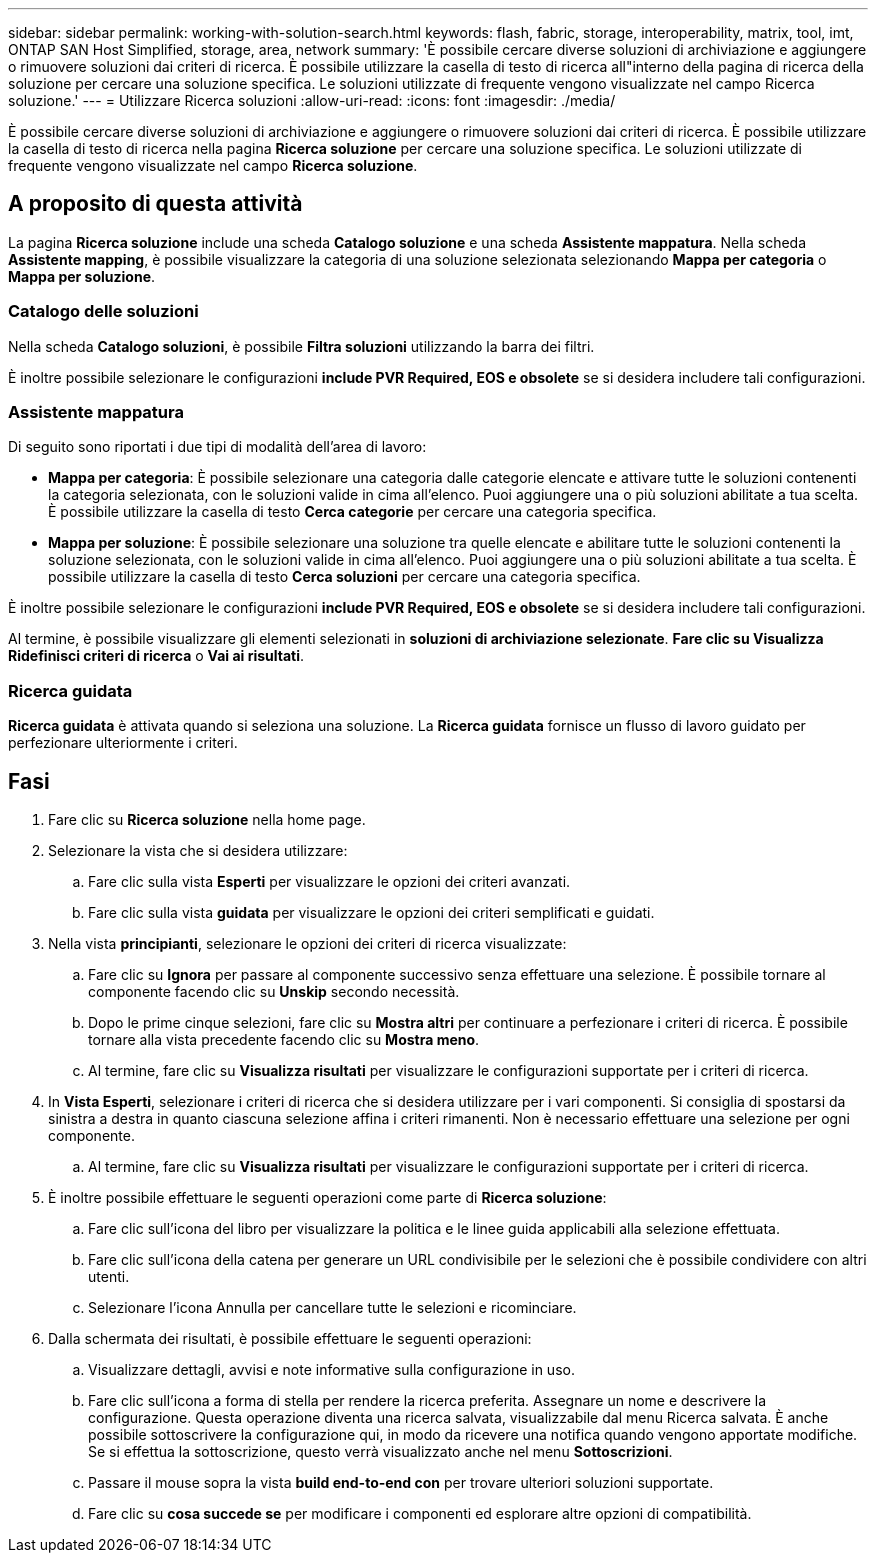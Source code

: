 ---
sidebar: sidebar 
permalink: working-with-solution-search.html 
keywords: flash, fabric, storage, interoperability, matrix, tool, imt, ONTAP SAN Host Simplified, storage, area, network 
summary: 'È possibile cercare diverse soluzioni di archiviazione e aggiungere o rimuovere soluzioni dai criteri di ricerca. È possibile utilizzare la casella di testo di ricerca all"interno della pagina di ricerca della soluzione per cercare una soluzione specifica. Le soluzioni utilizzate di frequente vengono visualizzate nel campo Ricerca soluzione.' 
---
= Utilizzare Ricerca soluzioni
:allow-uri-read: 
:icons: font
:imagesdir: ./media/


[role="lead"]
È possibile cercare diverse soluzioni di archiviazione e aggiungere o rimuovere soluzioni dai criteri di ricerca. È possibile utilizzare la casella di testo di ricerca nella pagina *Ricerca soluzione* per cercare una soluzione specifica. Le soluzioni utilizzate di frequente vengono visualizzate nel campo *Ricerca soluzione*.



== A proposito di questa attività

La pagina *Ricerca soluzione* include una scheda *Catalogo soluzione* e una scheda *Assistente mappatura*. Nella scheda *Assistente mapping*, è possibile visualizzare la categoria di una soluzione selezionata selezionando *Mappa per categoria* o *Mappa per soluzione*.



=== Catalogo delle soluzioni

Nella scheda *Catalogo soluzioni*, è possibile *Filtra soluzioni* utilizzando la barra dei filtri.

È inoltre possibile selezionare le configurazioni *include PVR Required, EOS e obsolete* se si desidera includere tali configurazioni.



=== Assistente mappatura

Di seguito sono riportati i due tipi di modalità dell'area di lavoro:

* *Mappa per categoria*: È possibile selezionare una categoria dalle categorie elencate e attivare tutte le soluzioni contenenti la categoria selezionata, con le soluzioni valide in cima all'elenco. Puoi aggiungere una o più soluzioni abilitate a tua scelta. È possibile utilizzare la casella di testo *Cerca categorie* per cercare una categoria specifica.
* *Mappa per soluzione*: È possibile selezionare una soluzione tra quelle elencate e abilitare tutte le soluzioni contenenti la soluzione selezionata, con le soluzioni valide in cima all'elenco. Puoi aggiungere una o più soluzioni abilitate a tua scelta. È possibile utilizzare la casella di testo *Cerca soluzioni* per cercare una categoria specifica.


È inoltre possibile selezionare le configurazioni *include PVR Required, EOS e obsolete* se si desidera includere tali configurazioni.

Al termine, è possibile visualizzare gli elementi selezionati in *soluzioni di archiviazione selezionate*. *Fare clic su Visualizza Ridefinisci criteri di ricerca* o *Vai ai risultati*.



=== Ricerca guidata

*Ricerca guidata* è attivata quando si seleziona una soluzione. La *Ricerca guidata* fornisce un flusso di lavoro guidato per perfezionare ulteriormente i criteri.



== Fasi

. Fare clic su *Ricerca soluzione* nella home page.
. Selezionare la vista che si desidera utilizzare:
+
.. Fare clic sulla vista *Esperti* per visualizzare le opzioni dei criteri avanzati.
.. Fare clic sulla vista *guidata* per visualizzare le opzioni dei criteri semplificati e guidati.


. Nella vista *principianti*, selezionare le opzioni dei criteri di ricerca visualizzate:
+
.. Fare clic su *Ignora* per passare al componente successivo senza effettuare una selezione. È possibile tornare al componente facendo clic su *Unskip* secondo necessità.
.. Dopo le prime cinque selezioni, fare clic su *Mostra altri* per continuare a perfezionare i criteri di ricerca. È possibile tornare alla vista precedente facendo clic su *Mostra meno*.
.. Al termine, fare clic su *Visualizza risultati* per visualizzare le configurazioni supportate per i criteri di ricerca.


. In *Vista Esperti*, selezionare i criteri di ricerca che si desidera utilizzare per i vari componenti. Si consiglia di spostarsi da sinistra a destra in quanto ciascuna selezione affina i criteri rimanenti. Non è necessario effettuare una selezione per ogni componente.
+
.. Al termine, fare clic su *Visualizza risultati* per visualizzare le configurazioni supportate per i criteri di ricerca.


. È inoltre possibile effettuare le seguenti operazioni come parte di *Ricerca soluzione*:
+
.. Fare clic sull'icona del libro per visualizzare la politica e le linee guida applicabili alla selezione effettuata.
.. Fare clic sull'icona della catena per generare un URL condivisibile per le selezioni che è possibile condividere con altri utenti.
.. Selezionare l'icona Annulla per cancellare tutte le selezioni e ricominciare.


. Dalla schermata dei risultati, è possibile effettuare le seguenti operazioni:
+
.. Visualizzare dettagli, avvisi e note informative sulla configurazione in uso.
.. Fare clic sull'icona a forma di stella per rendere la ricerca preferita. Assegnare un nome e descrivere la configurazione. Questa operazione diventa una ricerca salvata, visualizzabile dal menu Ricerca salvata. È anche possibile sottoscrivere la configurazione qui, in modo da ricevere una notifica quando vengono apportate modifiche. Se si effettua la sottoscrizione, questo verrà visualizzato anche nel menu *Sottoscrizioni*.
.. Passare il mouse sopra la vista *build end-to-end con* per trovare ulteriori soluzioni supportate.
.. Fare clic su *cosa succede se* per modificare i componenti ed esplorare altre opzioni di compatibilità.



